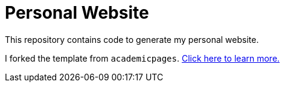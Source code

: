 = Personal Website

This repository contains code to generate my personal website.

I forked the template from `academicpages`. https://github.com/academicpages/academicpages.github.io[Click here to learn more.]
